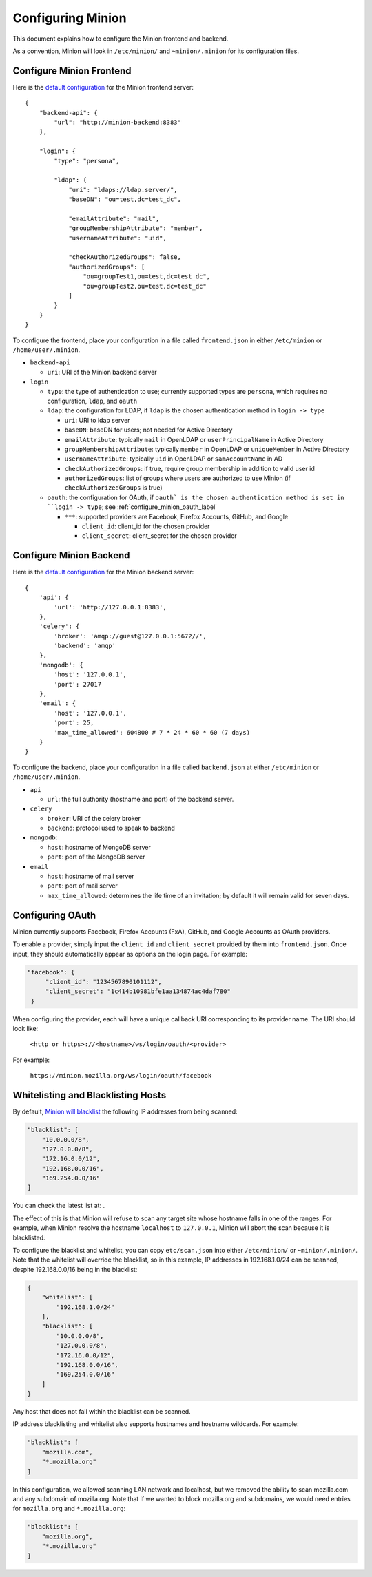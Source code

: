 Configuring Minion
##################

This document explains how to configure the Minion frontend and backend.

As a convention, Minion will look in ``/etc/minion/`` and ``~minion/.minion`` for its configuration files.

.. _configure_minion_frontend_label:

Configure Minion Frontend
=========================

Here is the `default configuration <https://github.com/mozilla/minion-vm/blob/master/frontend.json>`_ for the Minion frontend server::

    {
        "backend-api": {
            "url": "http://minion-backend:8383"
        },

        "login": {
            "type": "persona",

            "ldap": {
                "uri": "ldaps://ldap.server/",
                "baseDN": "ou=test,dc=test_dc",

                "emailAttribute": "mail",
                "groupMembershipAttribute": "member",
                "usernameAttribute": "uid",

                "checkAuthorizedGroups": false,
                "authorizedGroups": [
                    "ou=groupTest1,ou=test,dc=test_dc",
                    "ou=groupTest2,ou=test,dc=test_dc"
                ]
            }
        }
    }

To configure the frontend, place your configuration in a file called ``frontend.json`` in either ``/etc/minion`` or ``/home/user/.minion``.

- ``backend-api``

  - ``uri``: URI of the Minion backend server

- ``login``

  - ``type``: the type of authentication to use; currently supported types are ``persona``, which requires no configuration, ``ldap``, and ``oauth``

  - ``ldap``: the configuration for LDAP, if ``ldap`` is the chosen authentication method in ``login -> type`` 

    - ``uri``: URI to ldap server

    - ``baseDN``: baseDN for users; not needed for Active Directory

    - ``emailAttribute``: typically ``mail`` in OpenLDAP or ``userPrincipalName`` in Active Directory

    - ``groupMembershipAttribute``: typically ``member`` in OpenLDAP or ``uniqueMember`` in Active Directory

    - ``usernameAttribute``: typically ``uid`` in OpenLDAP or ``samAccountName`` in AD

    - ``checkAuthorizedGroups``: if true, require group membership in addition to valid user id

    - ``authorizedGroups``: list of groups where users are authorized to use Minion (if ``checkAuthorizedGroups`` is true)

  - ``oauth``: the configuration for OAuth, if ``oauth` is the chosen authentication method is set in ``login -> type``; see :ref:`configure_minion_oauth_label`

    - ``***``: supported providers are Facebook, Firefox Accounts, GitHub, and Google

      - ``client_id``: client_id for the chosen provider

      - ``client_secret``: client_secret for the chosen provider

.. _configure_minion_backend_label:

Configure Minion Backend
========================

Here is the `default configuration <https://github.com/mozilla/minion-backend/blob/master/etc/backend.json>`_ for the Minion backend server::

    {
        'api': {
            'url': 'http://127.0.0.1:8383',
        },
        'celery': {
            'broker': 'amqp://guest@127.0.0.1:5672//',
            'backend': 'amqp'
        },
        'mongodb': {
            'host': '127.0.0.1',
            'port': 27017
        },
        'email': {
            'host': '127.0.0.1',
            'port': 25,
            'max_time_allowed': 604800 # 7 * 24 * 60 * 60 (7 days)
        }
    }

To configure the backend, place your configuration in a file called ``backend.json`` at either ``/etc/minion`` or
``/home/user/.minion``.

- ``api``

  - ``url``: the full authority (hostname and port) of the backend server.

- ``celery``

  - ``broker``: URI of the celery broker

  - ``backend``: protocol used to speak to backend

- ``mongodb``:

  - ``host``: hostname of MongoDB server

  - ``port``: port of the MongoDB server

- ``email``

  - ``host``: hostname of mail server

  - ``port``: port of mail server

  - ``max_time_allowed``: determines the life time of an invitation; by default it will remain valid for seven days.



.. _configure_minion_oauth_label:

Configuring OAuth
=================

Minion currently supports Facebook, Firefox Accounts (FxA), GitHub, and Google Accounts as OAuth providers.

.. image:: images/login-oauth.png
   :scale: 50%
   :height: 468px
   :width: 614px
   :align: center

To enable a provider, simply input the ``client_id`` and ``client_secret`` provided by them into ``frontend.json``. Once input, they should automatically appear as options on the login page. For example:

.. code-block:: javascript

    "facebook": {
         "client_id": "1234567890101112",
         "client_secret": "1c414b10981bfe1aa134874ac4daf780"
     }

When configuring the provider, each will have a unique callback URI corresponding to its provider name. The URI should look like:

    ``<http or https>://<hostname>/ws/login/oauth/<provider>``

For example:

    ``https://minion.mozilla.org/ws/login/oauth/facebook``


.. _whitelist_blacklist_hostname_label:

Whitelisting and Blacklisting Hosts
===================================

By default, `Minion will blacklist <https://github.com/mozilla/minion-backend/blob/master/etc/scan.json>`_ the following IP addresses from being scanned:

.. code-block:: javascript

    "blacklist": [
        "10.0.0.0/8",
        "127.0.0.0/8",
        "172.16.0.0/12",
        "192.168.0.0/16",
        "169.254.0.0/16"
    ]

You can check the latest list at: .

The effect of this is that Minion will refuse to scan any target site whose hostname falls in one of the ranges.
For example, when Minion resolve the hostname ``localhost`` to ``127.0.0.1``, Minion will abort the scan because
it is blacklisted.

To configure the blacklist and whitelist, you can copy ``etc/scan.json`` into either ``/etc/minion/`` or ``~minion/.minion/``.  Note that the whitelist will override the blacklist, so in this example, IP addresses in 192.168.1.0/24 can be scanned, despite 192.168.0.0/16 being in the blacklist:

.. code-block:: javascript

    {
        "whitelist": [
            "192.168.1.0/24"
        ],
        "blacklist": [
            "10.0.0.0/8",
            "127.0.0.0/8",
            "172.16.0.0/12",
            "192.168.0.0/16",
            "169.254.0.0/16"
        ]
    }

Any host that does not fall within the blacklist can be scanned.

IP address blacklisting and whitelist also supports hostnames and hostname wildcards. For example:

.. code-block:: javascript

    "blacklist": [
        "mozilla.com",
        "*.mozilla.org"
    ]


In this configuration, we allowed scanning LAN network and localhost, but we removed the ability to scan mozilla.com and any subdomain of mozilla.org.  Note that if we wanted to block mozilla.org and subdomains, we would need entries for ``mozilla.org`` and ``*.mozilla.org``:

.. code-block:: javascript

    "blacklist": [
        "mozilla.org",
        "*.mozilla.org"
    ]
